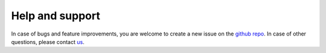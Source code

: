 Help and support
================

In case of bugs and feature improvements, you are welcome to create a new issue on the `github repo <https://github.com/srmnitc/pybop>`_. In case of other questions, please contact `us <mailto:sarath.menon@rub.de>`_.

